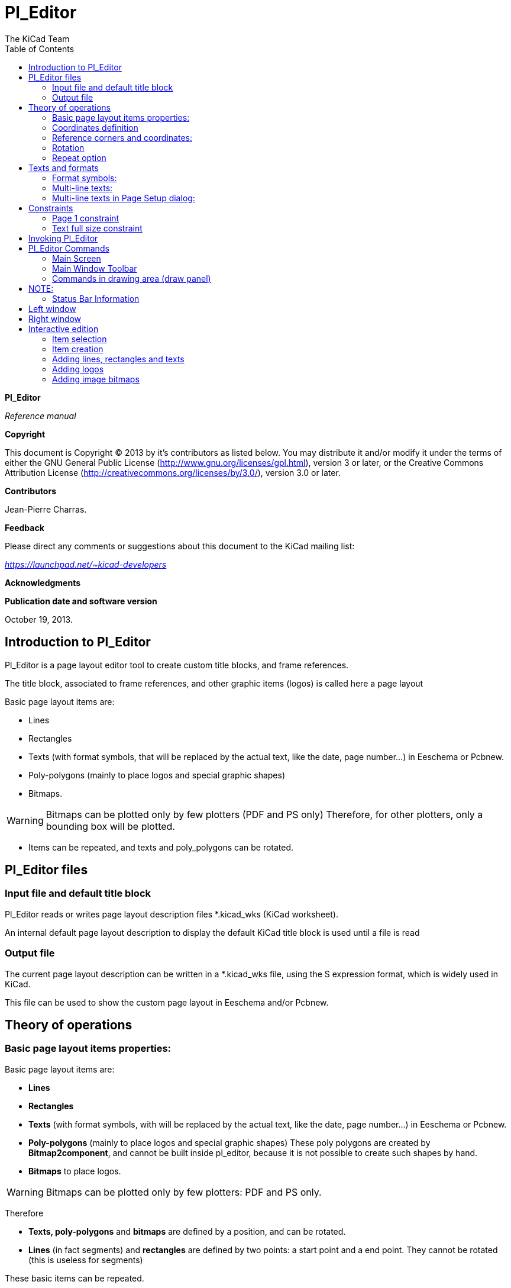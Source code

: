 :author: The KiCad Team
:doctype: article
:toc:
:ascii-ids:

[[pl_editor]]
Pl_Editor
=========

*Pl_Editor*

_Reference manual_

[[copyright]]
*Copyright*

This document is Copyright © 2013 by it's contributors as listed below.
You may distribute it and/or modify it under the terms of either the GNU
General Public License
(http://www.gnu.org/licenses/gpl.html[http://www.gnu.org/licenses/gpl.html]),
version 3 or later, or the Creative Commons Attribution License
(http://creativecommons.org/licenses/by/3.0/[http://creativecommons.org/licenses/by/3.0/]),
version 3.0 or later.

[[contributors]]
*Contributors*

Jean-Pierre Charras.

[[feedback]]
*Feedback*

Please direct any comments or suggestions about this document to the
KiCad mailing list:

_https://launchpad.net/~kicad-developers_

[[acknowledgments]]
*Acknowledgments*

[[publication_date_and_software_version]]
*Publication date and software version*

October 19, 2013.

[[introduction-to-pl_editor]]
Introduction to Pl_Editor
-------------------------

Pl_Editor is a page layout editor tool to create custom title blocks,
and frame references.

The title block, associated to frame references, and other graphic items
(logos) is called here a page layout

Basic page layout items are:

* Lines
* Rectangles
* Texts (with format symbols, that will be replaced by the actual text,
  like the date, page number...) in Eeschema or Pcbnew.
* Poly-polygons (mainly to place logos and special graphic shapes)
* Bitmaps.

WARNING: Bitmaps can be plotted only by few plotters (PDF and
PS only) Therefore, for other plotters, only a bounding box will be
plotted.

* Items can be repeated, and texts and poly_polygons can be rotated.

[[pl_editor-files]]
Pl_Editor files
---------------

[[input-file-and-default-title-block]]
Input file and default title block
~~~~~~~~~~~~~~~~~~~~~~~~~~~~~~~~~~

Pl_Editor reads or writes page layout description files *.kicad_wks
(KiCad worksheet).

An internal default page layout description to display the default KiCad
title block is used until a file is read

[[output-file]]
Output file
~~~~~~~~~~~

The current page layout description can be written in a *.kicad_wks
file, using the S expression format, which is widely used in KiCad.

This file can be used to show the custom page layout in Eeschema and/or
Pcbnew.

[[theory-of-operations]]
Theory of operations
--------------------

[[basic-page-layout-items-properties]]
Basic page layout items properties:
~~~~~~~~~~~~~~~~~~~~~~~~~~~~~~~~~~~

Basic page layout items are:

* *Lines*
* *Rectangles*
* *Texts* (with format symbols, with will be replaced by the actual
  text, like the date, page number...) in Eeschema or Pcbnew.
* *Poly-polygons* (mainly to place logos and special graphic shapes)
  These poly polygons are created by **Bitmap2component**, and cannot be
  built inside pl_editor, because it is not possible to create such shapes
  by hand.
* *Bitmaps* to place logos.

WARNING: Bitmaps can be plotted only by few plotters: PDF and PS only.

Therefore

* *Texts, poly-polygons* and *bitmaps* are defined by a position, and
  can be rotated.
* *Lines* (in fact segments) and *rectangles* are defined by two points:
  a start point and a end point. They cannot be rotated (this is useless
  for segments)

These basic items can be repeated.

Texts which are repeated accept also an increment value for labels (has
meaning only if the text is one letter or one digit)

[[coordinates-definition]]
Coordinates definition
~~~~~~~~~~~~~~~~~~~~~~

Each position, start point and end point of items is always relative to
a page corner.

**This feature ensure you can define a page layout which is not
dependent on the paper size**.

[[reference-corners-and-coordinates]]
Reference corners and coordinates:
~~~~~~~~~~~~~~~~~~~~~~~~~~~~~~~~~~

image:images/Object_1.png[Object_1_png]

* When the page size is changed, the position of the item, relative to
  its reference corner does not change.
* Usually, title blocks are attached to the right bottom corner, and
  therefore this corner is the default corner, when creating an item.

For rectangles and segments, which have two defined points, each point
has its reference corner.

[[rotation]]
Rotation
~~~~~~~~

Items which are a position defined by one point (texts and
poly-polygons) can be rotated:

[width="97%",cols="42%,58%",]
|=======================================================================
|image:images/289F00001AAB8B9CAB6A.png[289F00001AAB8B9CAB6A_png]
|Normal: Rotation = 0

|image:images/26DD000020DF53BA89AF.png[26DD000020DF53BA89AF_png]
|Rotated: Rotation = 20 and 10 degrees.
|=======================================================================

[[repeat-option]]
Repeat option
~~~~~~~~~~~~~

Items can be repeated:

This is useful to create grid and grid labels.

image:images/Object_2.png[Object_2_png]

[[texts-and-formats]]
Texts and formats
-----------------

[[format-symbols]]
Format symbols:
~~~~~~~~~~~~~~~

Texts can be simple strings or can include format symbols.

Format symbols are replaced by the actual values in Eeschema or Pcbnew.

They are like format symbols in printf function.

A format symbol is *%* followed by 1 letter.

The *%C* format has one digit (comment identifier)

Formats symbols are:

*%% = replaced by %*

*%K = KiCad version*

*%Z = paper format name (A4, USLetter ...)*

*%Y = company name*

*%D = date*

*%R = revision*

*%S = sheet number*

*%N = number of sheets*

*%Cx = comment (x = 0 to 9 to identify the comment)*

*%F = filename*

*%P = sheet path (sheet full name, for Eeschema)*

*%T = title*

Example:

"Size: %Z" displays "Size: A4" or "Size: USLetter"

[width="100%",cols="34%,66%",]
|=======================================================================
|image:images/204000000B615B3B830.png[204000000B615B3B830_png] a|
User display mode:

image:images/026000000247DACC8C8.png[026000000247DACC8C8_png] activated.

Title block displayed like in Eeschema and Pcbnew

|image:images/20D000000BF8AE6E45B.png[20D000000BF8AE6E45B_png] a|
“Native” display mode:

image:images/023000000247D2AF312.png[023000000247D2AF312_png] activated.

The native texts entered in Pl_Editor, with their format symbols.

|=======================================================================

[[multi-line-texts]]
Multi-line texts:
~~~~~~~~~~~~~~~~~

Texts can be multi-line.

There are 2 ways to insert a new line in texts:

1.  Insert the “n” 2 chars sequence (mainly in Page setup dialog in
    KiCad)
2.  Insert a new line in Pl_Editor Design window.

Here is an example

[width="77%",cols="50%,50%",]
|================================================================
|image:images/2170000015C98B9D826.png[2170000015C98B9D826_png] a|
image:images/0F300000102C5881F3E.png[0F300000102C5881F3E_png]

Setup

|================================================================

[[multi-line-texts-in-page-setup-dialog]]
Multi-line texts in Page Setup dialog:
~~~~~~~~~~~~~~~~~~~~~~~~~~~~~~~~~~~~~~

In the page setup dialog, text controls do not accept a multi-line text.

The “n” 2 chars sequence should be inserted to force a new line inside a
text

Here is a two lines text, in _comment 2_ field:

image:images/1BC0000003F9A68F44F.png[1BC0000003F9A68F44F_png]

Here is the actual text:

image:images/108000000796A6637BF.png[108000000796A6637BF_png]

However, if you really want the *“n”* inside the text, enter *“*
******n”**.

image:images/1A50000004681684C4B.png[1A50000004681684C4B_png]

And the displayed text:

image:images/2480000008572F151BE.png[2480000008572F151BE_png]

[[constraints]]
Constraints
-----------

[[page-1-constraint]]
Page 1 constraint
~~~~~~~~~~~~~~~~~

When using Eeschema, the full schematic often uses more than one page.

Usually layout items are displayed on all pages.

But if a user want some items to be displayed only on page 1, or not on
page 1, the “page 1 option” this is possible by setting this option:

[width="100%",cols="29%,71%",]
|=================================================================
|image:images/0FE0000008C8F0A84EF.png[0FE0000008C8F0A84EF_png] a|
Page 1 option:

* None: no constraint.
* Page 1 only: the items is visible only on page 1.
* Not on page 1: the items is visible on all pages but the page 1.

|=================================================================

[[text-full-size-constraint]]
Text full size constraint
~~~~~~~~~~~~~~~~~~~~~~~~~

image:images/0F7000000CADB177AE6.png[0F7000000CADB177AE6_png]

Only for texts, one can set 2 parameters :

* the max size X
* the max size Y

which define a bounding box

When these parameters are not 0, when displaying the text, the actual
text height and the actual text width are dynamically modified if the
full text size is bigger than the max size X and/or the max size Y, to
fit the full text size with this bounding box.

When the actual full text size is smaller than the max size X and/or the
max size Y, the text height and/or the text width is not modified.

[width="84%",cols="46%,54%",]
|================================================================
|image:images/1D000000049146898BA.png[1D000000049146898BA_png] a|
The text with no bounding box.

Max size X = 0

Max size Y = 0

|image:images/1B400000043E88BE4C8.png[1B400000043E88BE4C8_png] a|
The *same* text with::
  constraint.

Max size X = 40

Max size Y = 0

|================================================================

A multi line text, constrained:

[width="77%",cols="50%,50%",]
|================================================================
|image:images/114000000A59A49C107.png[114000000A59A49C107_png] a|
image:images/0F4000000FFCF38FDB1.png[0F4000000FFCF38FDB1_png]

Setup

|================================================================

[[invoking-pl_editor]]
Invoking Pl_Editor
------------------

Pl_Editor is typically invoked from a command line, or from the KiCad
manager.

From a command line, the syntax is pl_editor <*.kicad_wks file to open>.

[[pl_editor-commands]]
Pl_Editor Commands
------------------

[[main-screen]]
Main Screen
~~~~~~~~~~~

The image below shows the main window of Pl_Editor.

image:images/en/main_window.png[]

The left pane contains the list of basic items.

The right pane is the item settings editor.

[[main-window-toolbar]]
Main Window Toolbar
~~~~~~~~~~~~~~~~~~~

image:images/main_toolbar.png[]

The top toolbar allows for easy access to the following commands:

[width="100%",cols="28%,72%",]
|=======================================================================
|image:images/icons/page_new_layout.png[] |Select
the net list file to be processed.

|image:images/icons/page_load_layout.png[] |Load a
page layout description file.

|image:images/icons/page_save_layout.png[] |Save the
current page layout description in a .kicad_wks file.

|image:images/icons/page_set_size.png[] |Display
the page size selector and the title block user data editor.

|image:images/icons/page_print.png[] |Prints
the current page.

|image:images/icons/item_delete.png[] |Delete
the currently selected item.

|image:images/icons/undo_redo.png[]
|Undo/redo tools.

|image:images/icons/zoom_in_out_redraw_auto.png[] |Zoom 
in, out, redraw and auto, respectively.

|image:images/icons/title_block_preview.png[] |Show the
page layout in user mode: texts are shown like in Eeschema or Pcbnew:
text format symbols are replaced by the user texts.

|image:images/icons/title_block_edit.png[] |Show the
page layout in native mode: texts are displayed “as is”, with the
contained formats, without any replacement.

|image:images/en/set_base_corner.png[]
|Reference corner selection, for coordinates displayed to the status
bar.

|image:images/en/set_current_page.png[] a|
Selection of the page number (page & or other pages).

This selection has meaning only if some items have a page option, are
are not shown on all pages (in a schematic for instance, which contains
more than one page)

|=======================================================================

[[commands-in-drawing-area-draw-panel]]
Commands in drawing area (draw panel)
~~~~~~~~~~~~~~~~~~~~~~~~~~~~~~~~~~~~~

[[keyboard-commands]]
Keyboard Commands
^^^^^^^^^^^^^^^^^

[width="100%",cols="20%,80%",]
|==================================================================
|F1 |Zoom In
|F2 |Zoom Out
|F3 |Refresh Display
|F4 |Move cursor to center of display window
|Home |Fit footprint into display window
|Space Bar |Set relative coordinates to the current cursor position
|Right Arrow |Move cursor right one grid position
|Left Arrow |Move cursor left one grid position
|Up Arrow |Move cursor up one grid position
|Down Arrow |Move cursor down one grid position
|==================================================================

[[mouse-commands]]
Mouse Commands
^^^^^^^^^^^^^^

[width="100%",cols="32%,68%",]
|============================================================
|Scroll Wheel |Zoom in and out at the current cursor position
|Ctrl + Scroll Wheel |Pan right and left
|Shift + Scroll Wheel |Pan up and down
|Right Button Click |Open context menu
|============================================================

[[context-menu]]
Context Menu
^^^^^^^^^^^^

Displayed by right-clicking the mouse:

* Add Line
* Add Rectangle
* Add Text
* Append Page Layout Descr File

Are commands to add a basic layout item to the current page layout
description.

* Zoom selection: direct selection of the display zoom.
* Grid selection: direct selection of the grid.

NOTE:
----
_Append Page Layout Descr File_ is intended to add poly polygons to make
logos.

Because usually a logo it needs hundred of vertices, you cannot create a
polygon by hand. But you can append a description file, created by
Bitmap2Component.
---

[[status-bar-information]]
Status Bar Information
~~~~~~~~~~~~~~~~~~~~~~

The status bar is located a the bottom of the Pl_Editor and provides
useful information to the user.

image:images/en/status_bar.png[]

Coordinates are *always relative to the corner* selected as
**reference**.

[[left-window]]
Left window
-----------

The left windows shows the list of layout items.

One can select a given item (left clicking on the line), of when right
clicking on the line, display a pop up menu

This menu allows basic operations: add a new item, or delete the
selected item.

**-> A selected item is also drawn in a different color on draw panel**.

[width="94%",cols="42%,58%",]
|=======================================================================
|image:images/14300000235CFE8BB81.png[14300000235CFE8BB81_png] |Design
tree: the item 19 is selected, and shown in Yellow on the draw panel.
|=======================================================================

[[right-window]]
Right window
------------

[width="100%",cols="25%,23%,52%",]
|=======================================================================
|image:images/0FF000002FE9E9A0182.png[0FF000002FE9E9A0182_png]
|image:images/10000000151380C57AA.png[10000000151380C57AA_png] a|
The right window is the edit window.

On can set

properties of the page and properties of the current item.

|=======================================================================

Displayed settings depend on the selected item:

[width="100%",cols="34%,33%,33%",]
|=======================================================================
|image:images/0FD000001DD98658CC7.png[0FD000001DD98658CC7_png]
|image:images/0FD00000261FA2A9A82.png[0FD00000261FA2A9A82_png]
|image:images/0FA00000198A5084F51.png[0FA00000198A5084F51_png]

|Settings for lines and rectangles |Settings for texts |Settings for
poly-polygons

|image:images/108000001B1E318405A.png[108000001B1E318405A_png] | |

|Setting for bitmaps | |
|=======================================================================

[[interactive-edition]]
Interactive edition
-------------------

[[item-selection]]
Item selection
~~~~~~~~~~~~~~

An item can be selected:

* From the Design tree.
* By Left clicking on it.
* By Right clicking on it (and a pop up menu will be displayed).

When selected, this item is drawn in yellow.

[width="77%",cols="50%,50%",]
|=======================================================================
|image:images/0D70000009E6F0E0711.png[0D70000009E6F0E0711_png] |The
starting point (
image:images/022000000264392FC54.png[022000000264392FC54_png] ) and the
ending point (
image:images/01C00000020671586A1.png[01C00000020671586A1_png] ) are
highlighted.
|=======================================================================

When right clicking on the item, a pop-up menu is displayed.

The pop menu options slightly depend on the selection:

[width="100%",cols="34%,33%,33%",]
|=======================================================================
|image:images/0E20000009E089146DE.png[0E20000009E089146DE_png]
|image:images/0CE000000C7FC23C3DC.png[0CE000000C7FC23C3DC_png]
|image:images/0DD000000ADFCFBDAE0.png[0DD000000ADFCFBDAE0_png]
|=======================================================================

If more than one item is found, a menu clarification will be shown, to
select the item:

image:images/16F000000DA893C678D.png[16F000000DA893C678D_png]

[width="100%",cols="35%,65%",]
|=======================================================================
|image:images/0D5000000C7E7BD47D2.png[0D5000000C7E7BD47D2_png] |Once
selected, the item, or one of its end points, can be moved by moving the
mouse and placed (right clicking on the mouse).
|=======================================================================

[[item-creation]]
Item creation
~~~~~~~~~~~~~

To add a new item, right click the mouse button, when the cursor is on
the left window, or the draw area.

A popup menu is displayed:

[width="77%",cols="50%,50%",]
|=======================================================================
|image:images/102000000C470B86D38.png[102000000C470B86D38_png]
|image:images/0F2000001A2CB4F77A7.png[0F2000001A2CB4F77A7_png]

|Pop up menu in left window |Pop up menu in draw area.
|=======================================================================

Lines, rectangles and texts are added just by clicking on the
corresponding menu item.

Logos must first be created by Bitmap2component, which creates a page
layout description file.

The Append Page Layout Descr File option append this file, to insert the
logo (a poly polygon)

[[adding-lines-rectangles-and-texts]]
Adding lines, rectangles and texts
~~~~~~~~~~~~~~~~~~~~~~~~~~~~~~~~~~

When clicking on the option, a dialog is opened:

[width="77%",cols="50%,50%",]
|=======================================================================
|image:images/141000001505F9E07DF.png[141000001505F9E07DF_png]
|image:images/13F0000014FEDD597EE.png[13F0000014FEDD597EE_png]

|Adding line or rectangle |Adding text
|=======================================================================

Position of end points, and corner reference can be defined here.

However they can be defined later, from the right window, or by moving
the item, or one of its end points.

Most of time the corner reference is the same for both points.

If this is not the case, define the corner reference at creation is
better, because if a corner reference is changed later, the geometry of
the item will be a bit strange.

When an item is created, if is put in move mode, and you can refine its
position (this is very useful for texts and small lines or rectangles)

[[adding-logos]]
Adding logos
~~~~~~~~~~~~

To add a logo, a poly polygon (the vectored image of the logo) must be
first created using Bitmap2component.

Bitmap2component creates a page layout description file which is append
to the current design, using the *Append Page Layout Descr File* option.

Bitmap2component creates a page layout description file which contains
only one item: a poly polygon.

__However, this command can be used to append any page layout
description file, which is merged with the current design__.

Once a poly polygon is inserted, it can be moved and its parameters
edited.

[[adding-image-bitmaps]]
Adding image bitmaps
~~~~~~~~~~~~~~~~~~~~

You can add an image bitmap using most of bitmap formats (PGN, JPEG, BMP
...)

* When a bitmap is imported, its PPI (pixel per inch) definition is set
to 300PPI
* This value can be modified in panel Properties (right panel).
* The actual size depend on this parameter.
* Be aware using hight definition can create large files, and have a
noticeable draw or plot time.

A bitmap can be repeated, but not rotated.
